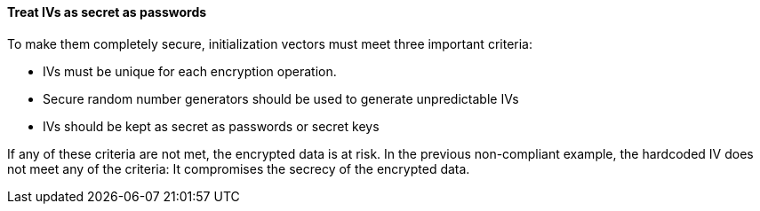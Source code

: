 ==== Treat IVs as secret as passwords

To make them completely secure, initialization vectors must meet three
important criteria:

* IVs must be unique for each encryption operation.
* Secure random number generators should be used to generate unpredictable IVs
* IVs should be kept as secret as passwords or secret keys

If any of these criteria are not met, the encrypted data is at risk. In the
previous non-compliant example, the hardcoded IV does not meet any of the
criteria: It compromises the secrecy of the encrypted data.

